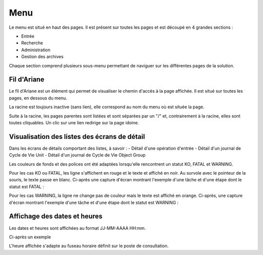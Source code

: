 Menu
####

Le menu est situé en haut des pages. Il est présent sur toutes les pages et est découpé en 4 grandes sections :

- Entrée
- Recherche
- Administration
- Gestion des archives

Chaque section comprend plusieurs sous-menu permettant de naviguer sur les différentes pages de la solution.

.. image:: images/menu.png

Fil d'Ariane
------------

Le fil d'Ariane est un élément qui permet de visualiser le chemin d'accès à la page affichée. Il est situé sur toutes les pages, en dessous du menu.

La racine est toujours inactive (sans lien), elle correspond au nom du menu où est située la page.

Suite à la racine, les pages parentes sont listées et sont séparées par un "/" et, contrairement à la racine, elles sont toutes cliquables.
Un clic sur une lien redirige sur la page idoine.

.. image:: images/ariane.png

Visualisation des listes des écrans de détail
---------------------------------------------

Dans les écrans de détails comportant des listes, à savoir :
- Détail d'une opération d'entrée
- Détail d'un journal de Cycle de Vie Unit
- Détail d'un journal de Cycle de Vie Object Group

Les couleurs de fonds et des polices ont été adaptées lorsqu'elle rencontrent un statut KO, FATAL et WARNING.

Pour les cas KO ou FATAL, les ligne s'affichent en rouge et le texte et affiché en noir. Au survole avec le pointeur de la souris, le texte passe en blanc. Ci-après une capture d'écran montrant l'exemple d'une tâche et d'une étape dont le statut est FATAL :

.. image:: images/op_entree_detail_FATAL.png

Pour les cas WARNING, la ligne ne change pas de couleur mais le texte est affiché en orange. Ci-après, une capture d'écran montrant l'exemple d'une tâche et d'une étape dont le statut est WARNING :

.. image:: images/op_entree_detail_WARNING.png

Affichage des dates et heures
-----------------------------

Les dates et heures sont affichées au format JJ-MM-AAAA HH:mm. 

Ci-après un exemple

.. image:: images/date_heure.png

L'heure affichée s'adapte au fuseau horaire définit sur le poste de consultation.